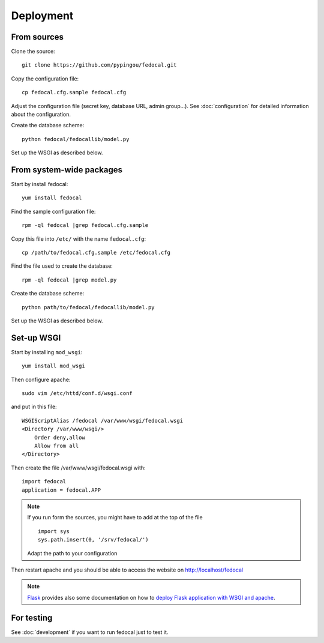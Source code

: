 Deployment
==========

From sources
------------

Clone the source::

 git clone https://github.com/pypingou/fedocal.git


Copy the configuration file::

  cp fedocal.cfg.sample fedocal.cfg

Adjust the configuration file (secret key, database URL, admin group...).
See :doc:`configuration` for detailed information about the configuration.


Create the database scheme::

   python fedocal/fedocallib/model.py

Set up the WSGI as described below.


From system-wide packages
-------------------------

Start by install fedocal::

  yum install fedocal

Find the sample configuration file::

  rpm -ql fedocal |grep fedocal.cfg.sample

Copy this file into ``/etc/`` with the name ``fedocal.cfg``::

  cp /path/to/fedocal.cfg.sample /etc/fedocal.cfg

Find the file used to create the database::

  rpm -ql fedocal |grep model.py

Create the database scheme::

   python path/to/fedocal/fedocallib/model.py

Set up the WSGI as described below.


Set-up WSGI
-----------

Start by installing ``mod_wsgi``::

  yum install mod_wsgi


Then configure apache::

 sudo vim /etc/httd/conf.d/wsgi.conf

and put in this file::

  WSGIScriptAlias /fedocal /var/www/wsgi/fedocal.wsgi
  <Directory /var/www/wsgi/>
      Order deny,allow
      Allow from all
  </Directory>


Then create the file /var/www/wsgi/fedocal.wsgi with::

 
 import fedocal
 application = fedocal.APP

.. note:: If you run form the sources, you might have to add at the
         top of the file ::

            import sys
            sys.path.insert(0, '/srv/fedocal/')

         Adapt the path to your configuration
 

Then restart apache and you should be able to access the website on
http://localhost/fedocal


.. note:: `Flask <http://flask.pocoo.org/>`_ provides also  some documentation
          on how to `deploy Flask application with WSGI and apache
          <http://flask.pocoo.org/docs/deploying/mod_wsgi/>`_.


For testing
-----------

See :doc:`development` if you want to run fedocal just to test it.

